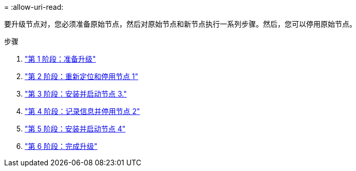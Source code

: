 = 
:allow-uri-read: 


要升级节点对，您必须准备原始节点，然后对原始节点和新节点执行一系列步骤。然后，您可以停用原始节点。

.步骤
. link:stage_1_index.html["第 1 阶段：准备升级"]
. link:stage_2_index.html["第 2 阶段：重新定位和停用节点 1"]
. link:stage_3_index.html["第 3 阶段：安装并启动节点 3."]
. link:stage_4_index.html["第 4 阶段：记录信息并停用节点 2"]
. link:stage_5_index.html["第 5 阶段：安装并启动节点 4"]
. link:stage_6_index.html["第 6 阶段：完成升级"]

